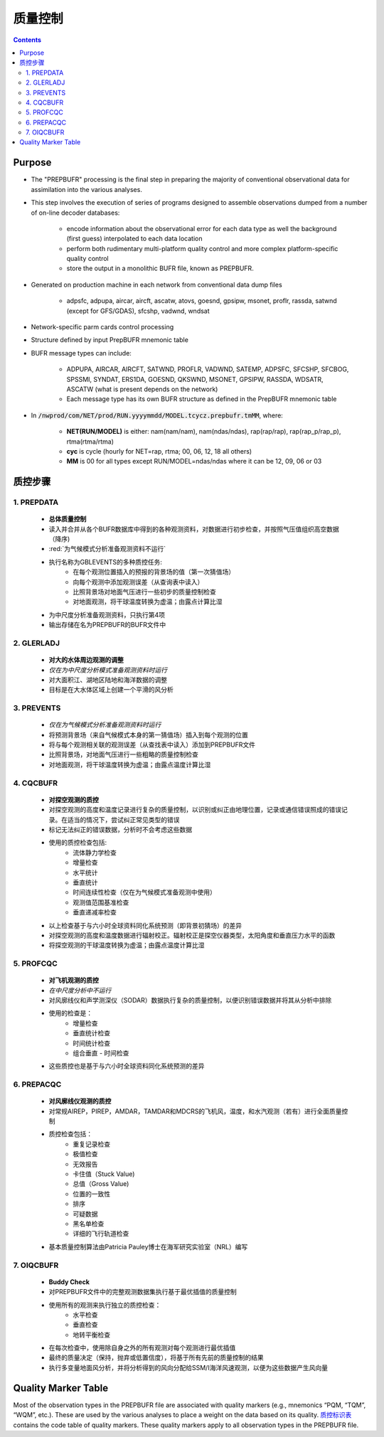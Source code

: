===================
质量控制
===================

.. contents ::

Purpose
=======

* The "PREPBUFR" processing is the final step in preparing the majority of conventional observational data for assimilation into the various analyses.

* This step involves the execution of series of programs designed to assemble observations dumped from a number of on-line decoder databases:

    * encode information about the observational error for each data type as well the background (first guess) interpolated to each data location
    * perform both rudimentary multi-platform quality control and more complex platform-specific quality control
    * store the output in a monolithic BUFR file, known as PREPBUFR.

* Generated on production machine in each network from conventional data dump files

    * adpsfc, adpupa, aircar, aircft, ascatw, atovs, goesnd, gpsipw, msonet, proflr, rassda, satwnd (except for GFS/GDAS), sfcshp, vadwnd, wndsat

* Network-specific parm cards control processing
* Structure defined by input PrepBUFR mnemonic table
* BUFR message types can include:

    * ADPUPA, AIRCAR, AIRCFT, SATWND, PROFLR, VADWND, SATEMP, ADPSFC, SFCSHP, SFCBOG, SPSSMI, SYNDAT, ERS1DA, GOESND, QKSWND, MSONET, GPSIPW, RASSDA, WDSATR, ASCATW (what is present depends on the network)
    * Each message type has its own BUFR structure as defined in the PrepBUFR mnemonic table

* In :code:`/nwprod/com/NET/prod/RUN.yyyymmdd/MODEL.tcycz.prepbufr.tmMM`, where:

    * **NET(RUN/MODEL)** is either: nam(nam/nam), nam(ndas/ndas), rap(rap/rap), rap(rap_p/rap_p), rtma(rtma/rtma)
    * **cyc** is cycle (hourly for NET=rap, rtma; 00, 06, 12, 18 all others)
    * **MM** is 00 for all types except RUN/MODEL=ndas/ndas where it can be 12, 09, 06 or 03


质控步骤
==============

1. PREPDATA
^^^^^^^^^^^^
    * **总体质量控制**
    * 读入并合并从各个BUFR数据库中得到的各种观测资料，对数据进行初步检查，并按照气压值组织高空数据（降序)
    * :red:`为气候模式分析准备观测资料不运行`
    * 执行名称为GBLEVENTS的多种质控任务:
        * 在每个观测位置插入的预报的背景场的值（第一次猜值场）
        * 向每个观测中添加观测误差（从查询表中读入）
        * 比照背景场对地面气压进行一些初步的质量控制检查
        * 对地面观测，将干球温度转换为虚温；由露点计算比湿 
    * 为中尺度分析准备观测资料，只执行第4项
    * 输出存储在名为PREPBUFR的BUFR文件中

2. GLERLADJ
^^^^^^^^^^^^^
    * **对大的水体周边观测的调整**
    * *仅在为中尺度分析模式准备观测资料时运行*
    * 对大面积江、湖地区陆地和海洋数据的调整
    * 目标是在大水体区域上创建一个平滑的风分析

3. PREVENTS 
^^^^^^^^^^^^^
    * *仅在为气候模式分析准备观测资料时运行*
    * 将预测背景场（来自气候模式本身的第一猜值场）插入到每个观测的位置
    * 将与每个观测相关联的观测误差（从查找表中读入）添加到PREPBUFR文件
    * 比照背景场，对地面气压进行一些粗略的质量控制检查
    * 对地面观测，将干球温度转换为虚温；由露点温度计算比湿

4. CQCBUFR
^^^^^^^^^^^^^
    * **对探空观测的质控**
    * 对探空观测的高度和温度记录进行复杂的质量控制，以识别或纠正由地理位置，记录或通信错误照成的错误记录。在适当的情况下，尝试纠正常见类型的错误
    * 标记无法纠正的错误数据，分析时不会考虑这些数据
    * 使用的质控检查包括:
        * 流体静力学检查
        * 增量检查
        * 水平统计
        * 垂直统计
        * 时间连续性检查（仅在为气候模式准备观测中使用）
        * 观测值范围基准检查
        * 垂直递减率检查
    * 以上检查基于与六小时全球资料同化系统预测（即背景初猜场）的差异
    * 对探空观测的高度和温度数据进行辐射校正。辐射校正是探空仪器类型，太阳角度和垂直压力水平的函数
    * 将探空观测的干球温度转换为虚温；由露点温度计算比湿

5. PROFCQC
^^^^^^^^^^^^^
    * **对飞机观测的质控**
    * *在中尺度分析中不运行*
    * 对风廓线仪和声学测深仪（SODAR）数据执行复杂的质量控制，以便识别错误数据并将其从分析中排除
    * 使用的检查是：
        * 增量检查
        * 垂直统计检查
        * 时间统计检查
        * 组合垂直 - 时间检查 
    * 这些质控也是基于与六小时全球资料同化系统预测的差异

6. PREPACQC
^^^^^^^^^^^^^
    * **对风廓线仪观测的质控**
    * 对常规AIREP，PIREP，AMDAR，TAMDAR和MDCRS的飞机风，温度，和水汽观测（若有）进行全面质量控制
    * 质控检查包括：
        * 重复记录检查
        * 极值检查
        * 无效报告
        * 卡住值（Stuck Value)
        * 总值（Gross Value)
        * 位置的一致性
        * 排序
        * 可疑数据
        * 黑名单检查
        * 详细的飞行轨道检查
    * 基本质量控制算法由Patricia Pauley博士在海军研究实验室（NRL）编写

7. OIQCBUFR
^^^^^^^^^^^^^
    * **Buddy Check**
    * 对PREPBUFR文件中的完整观测数据集执行基于最优插值的质量控制
    * 使用所有的观测来执行独立的质控检查：
        * 水平检查
        * 垂直检查
        * 地转平衡检查
    * 在每次检查中，使用除自身之外的所有观测对每个观测进行最优插值
    * 最终的质量决定（保持，抛弃或低置信度），将基于所有先前的质量控制的结果
    * 执行多变量地面风分析，并将分析得到的风向分配给SSM/I海洋风速观测，以便为这些数据产生风向量



Quality Marker Table
====================

Most of the observation types in the PREPBUFR file are associated with quality markers (e.g., mnemonics “PQM, “TQM”, “WQM”, etc.).  These are used by the various analyses to place a weight on the data based on its quality.
`质控标识表 <http://www.emc.ncep.noaa.gov/mmb/data_processing/prepbufr.doc/table_7.htm>`_ contains the code table of quality markers.  These quality markers apply to all observation types in the PREPBUFR file.